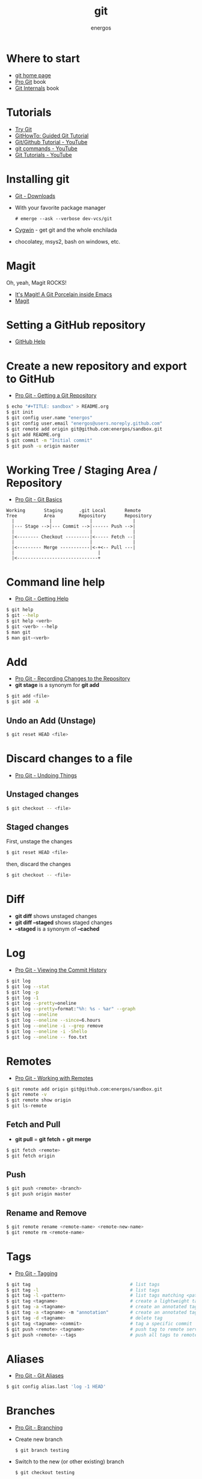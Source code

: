 #+TITLE:   git
#+AUTHOR: energos
#+OPTIONS: toc:nil num:nil html-postamble:nil
#+STARTUP: showall

* Where to start
  - [[https://git-scm.com/][git home page]]
  - [[https://git-scm.com/book/en/v2][Pro Git]] book
  - [[https://github.com/pluralsight/git-internals-pdf][Git Internals]] book
* Tutorials
  - [[https://try.github.io/][Try Git]]
  - [[https://githowto.com/][GitHowTo: Guided Git Tutorial]]
  - [[https://www.youtube.com/playlist?list=PLeo1K3hjS3usJuxZZUBdjAcilgfQHkRzW][Git/Github Tutorial - YouTube]]
  - [[https://www.youtube.com/playlist?list=PL_m-qmrTyRPxR01vXMeUuok4q1MgZvUZv][git commands - YouTube]]
  - [[https://www.youtube.com/playlist?list=PL-osiE80TeTuRUfjRe54Eea17-YfnOOAx][Git Tutorials - YouTube]]
* Installing git
  - [[https://git-scm.com/downloads][Git - Downloads]]
  - With your favorite package manager
    : # emerge --ask --verbose dev-vcs/git
  - [[https://www.cygwin.com/][Cygwin]] - get git and the whole enchilada
  - chocolatey, msys2, bash on windows, etc.
* Magit
  Oh, yeah, Magit ROCKS!
  - [[https://magit.vc/][It's Magit! A Git Porcelain inside Emacs]]
  - [[file:magit.org][Magit]]
* Setting a GitHub repository
  - [[https://help.github.com/][GitHub Help]]
* Create a new repository and export to GitHub
  - [[https://git-scm.com/book/en/v2/Git-Basics-Getting-a-Git-Repository][Pro Git - Getting a Git Repository]]
  #+BEGIN_SRC sh
  $ echo "#+TITLE: sandbox" > README.org
  $ git init
  $ git config user.name "energos"
  $ git config user.email "energos@users.noreply.github.com"
  $ git remote add origin git@github.com:energos/sandbox.git
  $ git add README.org
  $ git commit -m "Initial commit"
  $ git push -u origin master
  #+END_SRC
* Working Tree / Staging Area / Repository
  - [[https://git-scm.com/book/en/v2/Getting-Started-Git-Basics][Pro Git - Git Basics]]
  #+BEGIN_EXAMPLE
  Working       Staging      .git Local       Remote
  Tree          Area         Repository       Repository
    |             |              |               |
    |--- Stage -->|--- Commit -->|------ Push -->|
    |                            |               |
    |<-------- Checkout ---------|<----- Fetch --|
    |                            |               |
    |<--------- Merge -----------|<-+<-- Pull ---|
    |                               |
    |<------------------------------+
  #+END_EXAMPLE
* Command line help
  - [[https://git-scm.com/book/en/v2/Getting-Started-Getting-Help][Pro Git - Getting Help]]
  #+BEGIN_SRC sh
  $ git help
  $ git --help
  $ git help <verb>
  $ git <verb> --help
  $ man git
  $ man git-<verb>
  #+END_SRC
* Add
  - [[https://git-scm.com/book/en/v2/Git-Basics-Recording-Changes-to-the-Repository][Pro Git - Recording Changes to the Repository]]
  - *git stage* is a synonym for *git add*
  #+BEGIN_SRC sh
  $ git add <file>
  $ git add -A
  #+END_SRC
** Undo an Add (Unstage)
   #+BEGIN_SRC sh
   $ git reset HEAD <file>
   #+END_SRC
* Discard changes to a file
  - [[https://git-scm.com/book/en/v2/Git-Basics-Undoing-Things][Pro Git - Undoing Things]]
** Unstaged changes
  #+BEGIN_SRC sh
  $ git checkout -- <file>
  #+END_SRC
** Staged changes
   First, unstage the changes
   #+BEGIN_SRC sh
   $ git reset HEAD <file>
   #+END_SRC
   then, discard the changes
   #+BEGIN_SRC sh
   $ git checkout -- <file>
   #+END_SRC
* Diff
  - *git diff* shows unstaged changes
  - *git diff --staged* shows staged changes
  - *--staged* is a synonym of *--cached*
* Log
  - [[https://git-scm.com/book/en/v2/Git-Basics-Viewing-the-Commit-History][Pro Git - Viewing the Commit History]]
  #+BEGIN_SRC sh
  $ git log
  $ git log --stat
  $ git log -p
  $ git log -1
  $ git log --pretty=oneline
  $ git log --pretty=format:"%h: %s - %ar" --graph
  $ git log --oneline
  $ git log --oneline --since=6.hours
  $ git log --oneline -i --grep remove
  $ git log --oneline -i -Shello
  $ git log --oneline -- foo.txt
  #+END_SRC
* Remotes
  - [[https://git-scm.com/book/en/v2/Git-Basics-Working-with-Remotes][Pro Git - Working with Remotes]]
  #+BEGIN_SRC sh
  $ git remote add origin git@github.com:energos/sandbox.git
  $ git remote -v
  $ git remote show origin
  $ git ls-remote
  #+END_SRC
** Fetch and Pull
   - *git pull* = *git fetch* + *git merge*
   #+BEGIN_SRC sh
   $ git fetch <remote>
   $ git fetch origin
   #+END_SRC
** Push
   #+BEGIN_SRC sh
   $ git push <remote> <branch>
   $ git push origin master
   #+END_SRC
** Rename and Remove
  #+BEGIN_SRC sh
  $ git remote rename <remote-name> <remote-new-name>
  $ git remote rm <remote-name>
  #+END_SRC
* Tags
  - [[https://git-scm.com/book/en/v2/Git-Basics-Tagging][Pro Git - Tagging]]
  #+BEGIN_SRC sh
  $ git tag                                     # list tags
  $ git tag -l                                  # list tags
  $ git tag -l <pattern>                        # list tags matching <pattern>
  $ git tag <tagname>                           # create a lightweight tag
  $ git tag -a <tagname>                        # create an annotated tag
  $ git tag -a <tagname> -m "annotation"        # create an annotated tag
  $ git tag -d <tagname>                        # delete tag
  $ git tag <tagname> <commit>                  # tag a specific commit
  $ git push <remote> <tagname>                 # push tag to remote server
  $ git push <remote> --tags                    # push all tags to remote server
  #+END_SRC
* Aliases
  - [[https://git-scm.com/book/en/v2/Git-Basics-Git-Aliases][Pro Git - Git Aliases]]
  #+BEGIN_SRC sh
  $ git config alias.last 'log -1 HEAD'
  #+END_SRC
* Branches
  - [[https://git-scm.com/book/en/v2/Git-Branching-Branches-in-a-Nutshell][Pro Git - Branching]]
  - Create new branch
    : $ git branch testing
  - Switch to the new (or other existing) branch
    : $ git checkout testing
  - Create new branch and switch to it in one command
    This is equivalent to the 2 previous commands
    : $ git checkout -b testing
  - Edit some stuff and do a commit in the brand new branch
    : $ git commit -a -m 'My brand new "testing" branch'
  - Edit some stuff without commiting
  - Switch back to master branch
    : git checkout master
    Cool! You will be warned if your tree is 'dirty':
    #+BEGIN_EXAMPLE
    error: Your local changes to the following files would be overwritten by checkout:
	git.org
    Please commit your changes or stash them before you switch branches.
    Aborting
    #+END_EXAMPLE
  - So, let's commit it in "testing" before branching back to "master"
    : $ git commit -a -m 'Add more stuff in "testing" branch'
  - Created a "testing" branch. Added some stuff to it.
  - Now back to "master" branch. Do some editing and then commit:
    : $ git checkout master
    edit some stuff
    : $ git commit -a -m 'Back to "master" again'
  - To get a nice log of all branches:
    : $ git log --oneline --all --graph
  - Merge time baby
    : $ git merge testing
  - Delete old branch (optional)
    : $ git branch -d testing
  - List current branches
    : $ git branch
    : $ git branch -v
    : $ git branch --merged
    : $ git branch --no-merged
  - Remote branches
    : $ git remote -v
    : $ git remote show origin
    : $ git ls-remote
  - Tracking branches
    : $ git branch -vv
  - How to mark a branch as a tracking branch?
    #+BEGIN_EXAMPLE
     $ git branch -vv
      master  0dbd592 [origin/master] Tracking branches
      private 3912216 Start a private branch
    * public  eebb246 Pushing a private branch
    #+END_EXAMPLE
    : $ git branch -u origin/public public
    #+BEGIN_EXAMPLE
    $ git branch -vv
    * master  137285a [origin/master] How to define a tracking branch?
      private 3912216 Start a private branch
      public  e3c9338 [origin/public: ahead 2] Pushing a public branch
    #+END_EXAMPLE
* Multiple remote servers
  : $ git remote add  git@gitlab.com:nononono/sandbox.git
* Using meld as a diff tool
  : $ git config diff.tool meld
  : $ git config difftool.prompt false
* Using meld as a merge tool
  - [[http://meldmerge.org/help/resolving-conflicts.html][Meld - Resolving merge conflicts]]
  - [[https://www.youtube.com/watch?v=3Qynj8WUwgs&index=9&t=213s&list=PLeo1K3hjS3usJuxZZUBdjAcilgfQHkRzW][Git/Github Tutorial 9: Diff and Merge using meld]]
  : $ git config merge.tool meld
  : $ git config mergetool.keepBackup false
* Unsorted notes
  - [[https://github.com/github/gitignore][GitHub - A collection of useful .gitignore templates]]
